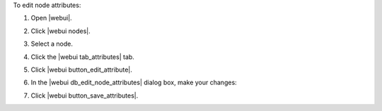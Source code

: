 .. This is an included how-to. 


To edit node attributes:

#. Open |webui|.
#. Click |webui nodes|.
#. Select a node.
#. Click the |webui tab_attributes| tab.
#. Click |webui button_edit_attribute|.
#. In the |webui db_edit_node_attributes| dialog box, make your changes:

   .. image:: ../../images/step_manage_webui_node_attributes_edit.png

#. Click |webui button_save_attributes|.
